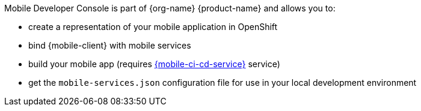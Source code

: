 Mobile Developer Console is part of {org-name} {product-name} and allows you to:

* create a representation of your mobile application in OpenShift
* bind {mobile-client} with mobile services
// tag::excludeDownstream[]
* build your mobile app (requires link:mobile-cicd.html[{mobile-ci-cd-service}] service)
// end::excludeDownstream[]
* get the `mobile-services.json` configuration file for use in your local development environment
